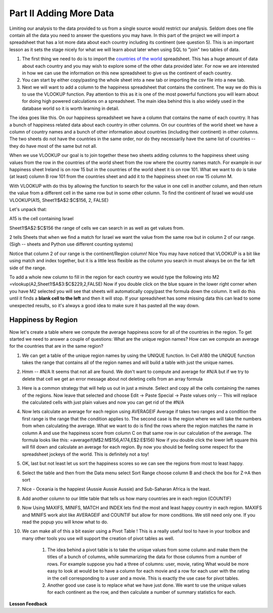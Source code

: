 .. _h501f735b0476f5e696e1e2f7175266:

Part II Adding More Data
========================

Limiting our analysis to the data provided to us from a single source would restrict our analysis.  Seldom does one file contain all the data you need to answer the questions you may have.  In this part of the project we will import a spreadsheet that has a lot more data about each country including its continent (see question 5).  This is an important lesson as it sets the stage nicely for what we will learn about later when using SQL to "join" two tables of data.

#. The first thing we need to do is to import the `countries of the world <../static/world_countries.csv>`_ spreadsheet.  This has a huge amount of data about each country and you may wish to explore some of the other data provided later.  For now we are interested in how we can use the information on this new spreadsheet to give us the continent of each country.

#. You can start by either copy/pasting the whole sheet into a new tab or importing the csv file into a new tab.

#. Next we will want to add a column to the happiness spreadsheet that contains the continent.  The way we do this is to use the VLOOKUP function.  Pay attention to this as it is one of the most powerful functions you will learn about for doing high powered calculations on a spreadsheet.  The main idea behind this is also widely used in the database world so it is worth learning in detail.

The idea goes like this.  On our happiness spreadsheet we have a column that contains the name of each country.  It has a bunch of happiness related data about each country in other columns.  On our countries of the world sheet we have a column of country names and a bunch of other information about countries (including their continent) in other columns.  The two sheets do not have the countries in the same order, nor do they necessarily have the same list of countries -- they do have most of the same but not all.

When we use VLOOKUP our goal is to join together these two sheets adding columns to the happiness sheet using values from the row in the countries of the world sheet from the row where the country names match.  For example in our happiness sheet Ireland is on row 15 but in the countries of the world sheet it is on row 101.  What we want to do is take (at least) column B row 101 from the countries sheet and add it to the happiness sheet on row 15 column M.   

With VLOOKUP with do this by allowing the function to search for the value in one cell in another column, and then return the value from a different cell in the same row but in some other column.  To find the continent of Israel we would use VLOOKUP(A15, Sheet1!$A$2:$C$156, 2, FALSE)

Let's unpack that:

A15 is the cell containing Israel

Sheet1!$A$2:$C$156 the range of cells we can search in as well as get values from.

2 tells Sheets that when we find a match for Israel we want the value from the same row but in column 2 of our range.  (Sigh -- sheets and Python use different counting systems)

Notice that column 2 of our range is the continent/Region column! Nice  You may have noticed that VLOOKUP is a bit like using match and index together, but it is a little less flexible as the column you search in must always be on the far left side of the range.

To add a whole new column to fill in the region for each country we would type the following into M2  =vlookup(A2,Sheet1!$A$3:$C$229,2,FALSE)  Now if you double click on the blue square in the lower right corner when you have M2 selected you will see that sheets will automatically copy/past the formula down the column.  It will do this until it finds a \ |STYLE1|\  and then it will stop.  If your spreadsheet has some missing data this can lead to some unexpected results, so it's always a good idea to make sure it has pasted all the way down.

Happiness by Region
-------------------

Now let's create a table where we compute the average happiness score for all of the countries in the region.  To get started we need to answer a couple of questions:  What are the unique region names? How can we compute an average for the countries that are in the same region?

#. We can get a table of the unique region names by using the UNIQUE function.  In Cell A180 the UNIQUE function takes the range that contains all of the region names and will build a table with just the unique names.

#. Hmm -- #N/A It seems that not all are found.  We don't want to compute and average for #N/A but if we try to delete that cell we get an error message about not deleting cells from an array formula

#. Here is a common strategy that will help us out in just a minute.  Select and copy all the cells containing the names of the regions. Now leave that selected and choose Edit -> Paste Special -> Paste values only  -- This will replace the calculated cells with just plain values and now you can get rid of the #N/A

#. Now lets calculate an average for each region using AVERAGEIF Average if takes two ranges and a condition the first range is the range that the condition applies to.  The second case is the region where we will take the numbers from when calculating the average.  What we want to do is find the rows where the region matches the name in column A and use the happiness score from column C on that same row in our calculation of the average.  The formula looks like this:  =averageif(M$2:M$156,A174,E$2:E$156)  Now if you double click the lower left square this will fill down and calculate an average for each region.  By now you should be feeling some respect for the spreadsheet jockeys of the world. This is definitely not a toy!

#. OK, last but not least let us sort the happiness scores so we can see the regions from most to least happy.

#. Select the table and then from the Data menu select Sort Range choose column B and check the box for Z->A then sort

#. Nice - Oceania is the happiest (Aussie Aussie Aussie) and Sub-Saharan Africa is the least.

#. Add another column to our little table that tells us how many countries are in each region (COUNTIF)

#. Now Using MAXIFS, MINIFS, MATCH and INDEX lets find the most and least happy country in each region.  MAXIFS and MINIFS work alot like AVERAGEIF and COUNTIF  but allow for more conditions.  We still need only one.  If you read the popup you will know what to do.

#. We can make all of this a bit easier using a Pivot Table !  This is a really useful tool to have in your toolbox and many other tools you use will support the creation of pivot tables as well.

    #. The idea behind a pivot table is to take the unique values from some column and make them the titles of a bunch of columns, while summarizing the data for those columns from a number of rows.  For example suppose you had a three of columns: user, movie, rating   What would be more easy to look at would be to have a column for each movie and a row for each user with the rating in the cell corresponding to a user and a movie.  This is exactly the use case for pivot tables.

    #. Another good use case is to replace what we have just done.  We want to use the unique values for each continent as the row, and then calculate a number of summary statistics for each.


**Lesson Feedback**

.. poll:: LearningZone_2_2
    :option_1: Comfort Zone
    :option_2: Learning Zone
    :option_3: Panic Zone

    During this lesson I was primarily in my...

.. poll:: Time_2_2
    :option_1: Very little time
    :option_2: A reasonable amount of time
    :option_3: More time than is reasonable

    Completing this lesson took...

.. poll:: TaskValue_2_2
    :option_1: Don't seem worth learning
    :option_2: May be worth learning
    :option_3: Are definitely worth learning

    Based on my own interests and needs, the things taught in this lesson...

.. poll:: Expectancy_2_2
    :option_1: Definitely within reach
    :option_2: Within reach if I try my hardest
    :option_3: Out of reach no matter how hard I try

    For me to master the things taught in this lesson feels...


.. bottom of content

.. |STYLE1| replace:: **blank cell to the left**


